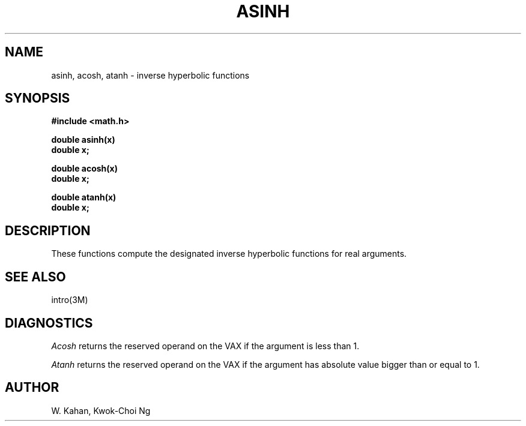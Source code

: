 .TH ASINH 3M "8 May 1985"
.UC 4
.SH NAME
asinh, acosh, atanh \- inverse hyperbolic functions
.SH SYNOPSIS
.nf
.B #include <math.h>
.PP
.B double asinh(x)
.B double x;
.PP
.B double acosh(x)
.B double x;
.PP
.B double atanh(x)
.B double x;
.fi
.SH DESCRIPTION
These functions compute the designated inverse hyperbolic functions for real
arguments.
.SH SEE ALSO
intro(3M)
.SH DIAGNOSTICS
.I Acosh
returns the reserved operand on the VAX if the argument is less than 1.
.PP
.I Atanh
returns the reserved operand on the VAX if the argument has absolute value
bigger than or equal to 1.
.SH AUTHOR
W. Kahan, Kwok-Choi Ng
